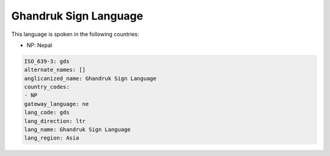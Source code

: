 .. _gds:

Ghandruk Sign Language
======================

This language is spoken in the following countries:

* NP: Nepal

.. code-block:: yaml

    ISO_639-3: gds
    alternate_names: []
    anglicanized_name: Ghandruk Sign Language
    country_codes:
    - NP
    gateway_language: ne
    lang_code: gds
    lang_direction: ltr
    lang_name: Ghandruk Sign Language
    lang_region: Asia
    
